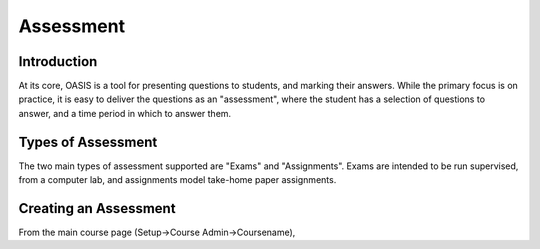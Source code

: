 .. OASIS QE documentation master file, created by
   sphinx-quickstart on Mon Jun 17 14:46:34 2013.
   You can adapt this file completely to your liking, but it should at least
   contain the root `toctree` directive.

Assessment
==========


Introduction
------------

At its core, OASIS is a tool for presenting questions to students, and marking
their answers. While the primary focus is on practice, it is easy to deliver
the questions as an "assessment", where the student has a selection of
questions to answer, and a time period in which to answer them.


Types of Assessment
-------------------

The two main types of assessment supported are "Exams" and "Assignments". Exams
are intended to be run supervised, from a computer lab, and assignments model
take-home paper assignments.


Creating an Assessment
----------------------

From the main course page (Setup->Course Admin->Coursename),